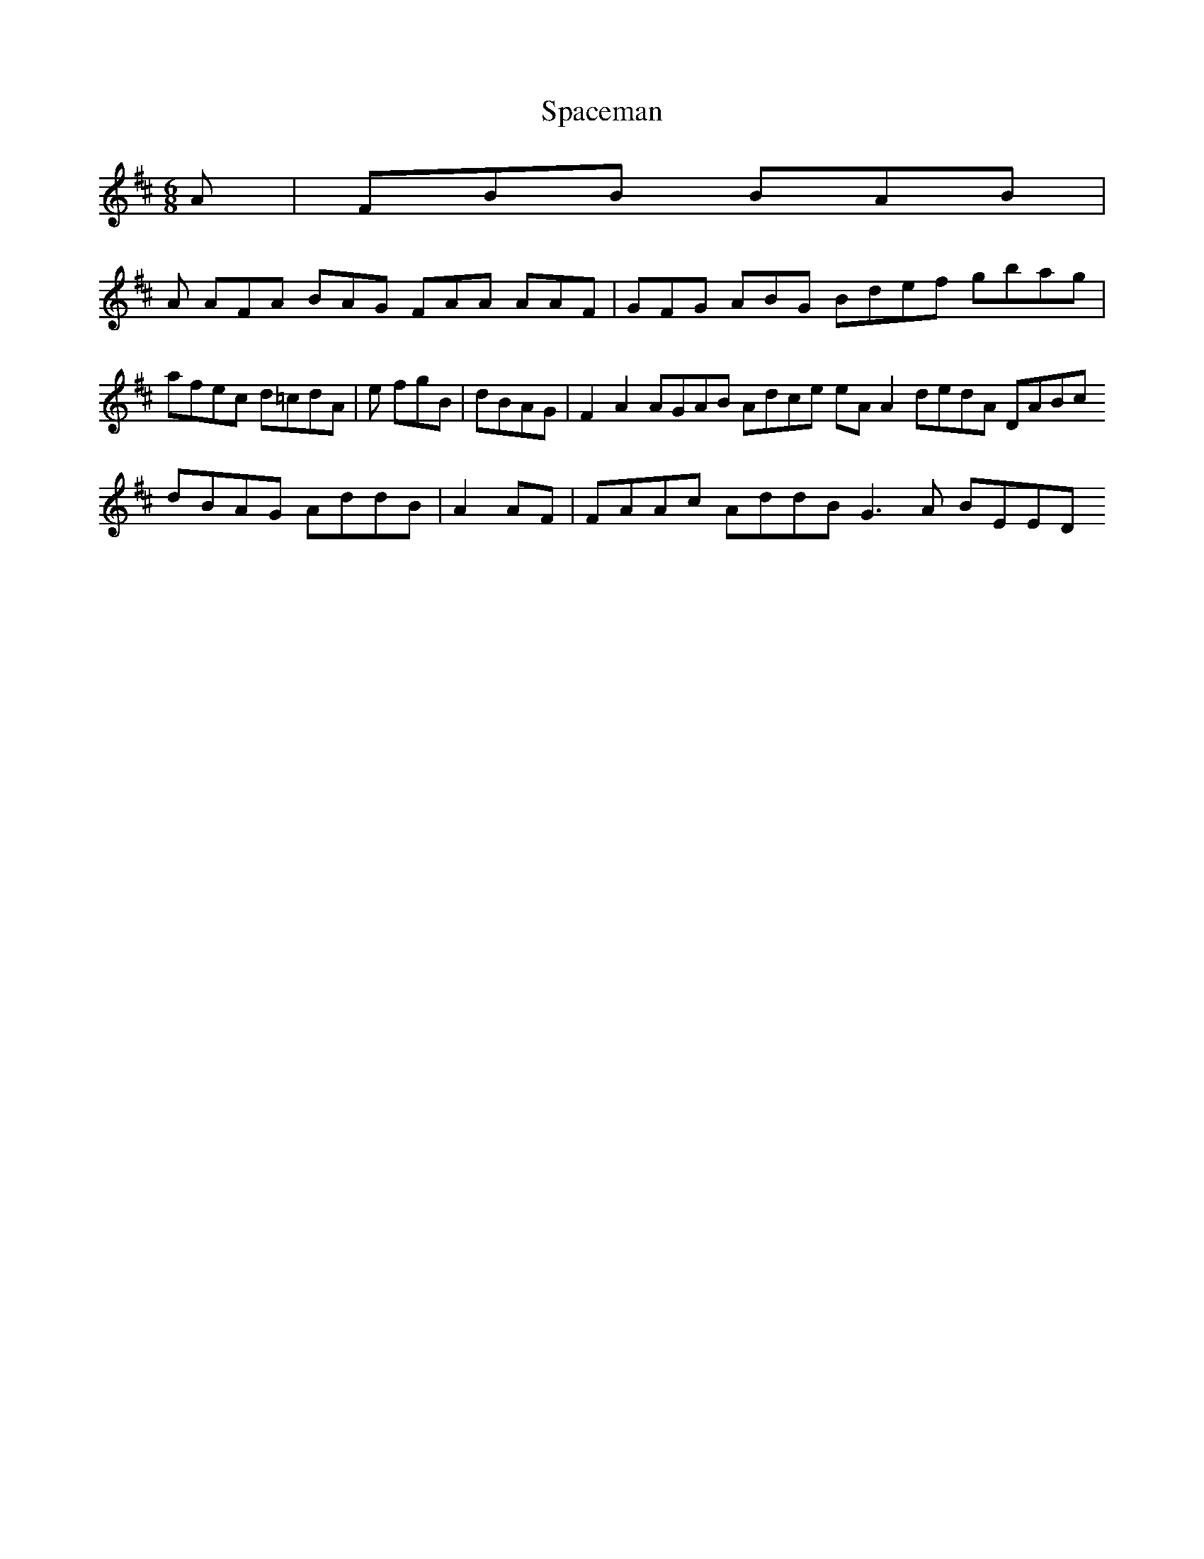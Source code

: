 X:163
T:Spaceman
Z: id:dc-jig-140
M:6/8
L:1/8
K:B Minor
A|FBB BAB|!
A AFA BAG FAA AAF|GFG ABG Bdef gbag|afec d=cdA|e fgB|dBAG|F2A2 AGAB Adce eAA2 dedA DABc dBAG AddB|A2AF|FAAc AddB G3A BEED